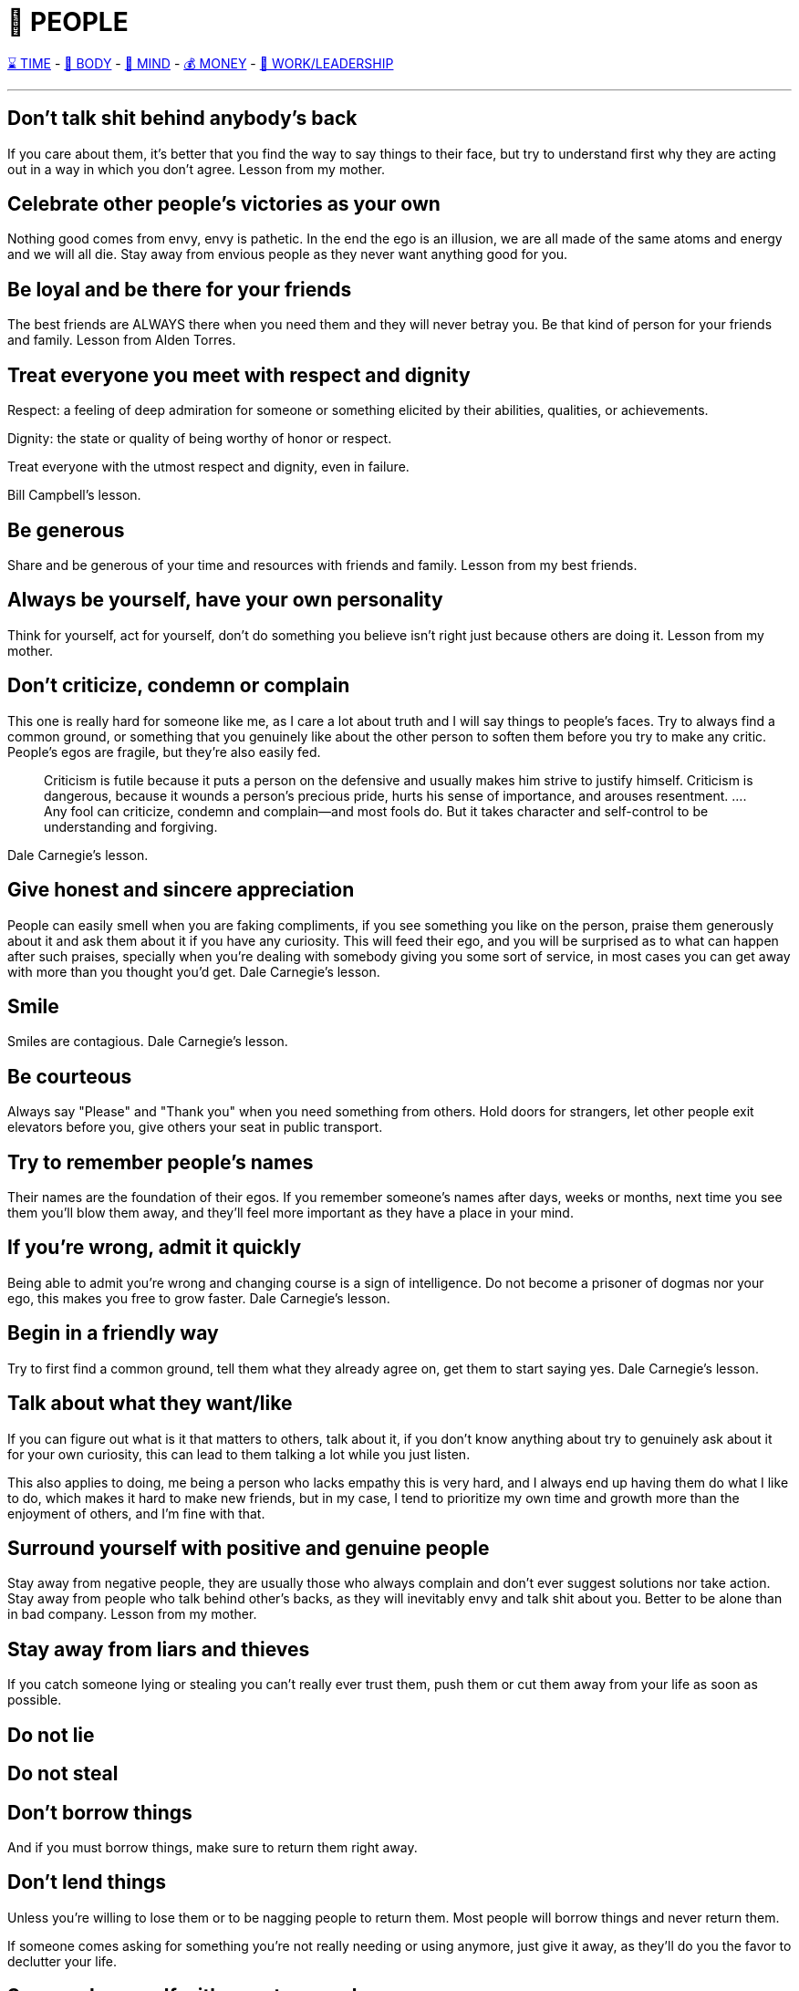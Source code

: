= 🤝 PEOPLE

xref:time.asciidoc[⌛ TIME] - xref:body.asciidoc[💪 BODY] - xref:mind.asciidoc[🧠 MIND] - xref:money.asciidoc[💰 MONEY] - xref:work.asciidoc[💼 WORK/LEADERSHIP]

'''


== Don't talk shit behind anybody's back
If you care about them, it's better that you find the way to say things to their face, but try to understand first why they are acting out in a way in which you don't agree.
Lesson from my mother.

== Celebrate other people's victories as your own
Nothing good comes from envy, envy is pathetic. In the end the ego is an illusion, we are all made of the same atoms and energy and we will all die. Stay away from envious people as they never want anything good for you.

== Be loyal and be there for your friends
The best friends are ALWAYS there when you need them and they will never betray you. Be that kind of person for your friends and family.
Lesson from Alden Torres.

== Treat everyone you meet with respect and dignity

Respect: a feeling of deep admiration for someone or something elicited by their abilities, qualities, or achievements.

Dignity: the state or quality of being worthy of honor or respect.

Treat everyone with the utmost respect and dignity, even in failure.

Bill Campbell's lesson.

== Be generous
Share and be generous of your time and resources with friends and family.
Lesson from my best friends.

== Always be yourself, have your own personality
Think for yourself, act for yourself, don't do something you believe isn't right just because others are doing it.
Lesson from my mother.

== Don’t criticize, condemn or complain
This one is really hard for someone like me, as I care a lot about truth and I will say things to people's faces. Try to always find a common ground, or something that you genuinely like about the other person to soften them before you try to make any critic. People's egos are fragile, but they're also easily fed.
[quote]
Criticism is futile because it puts a person on the defensive and usually makes him strive to justify himself. Criticism is dangerous, because it wounds a person’s precious pride, hurts his sense of importance, and arouses resentment. …. Any fool can criticize, condemn and complain—and most fools do. But it takes character and self-control to be understanding and forgiving.

Dale Carnegie's lesson.

== Give honest and sincere appreciation
People can easily smell when you are faking compliments, if you see something you like on the person, praise them generously about it and ask them about it if you have any curiosity. This will feed their ego, and you will be surprised as to what can happen after such praises, specially when you're dealing with somebody giving you some sort of service, in most cases you can get away with more than you thought you'd get.
Dale Carnegie's lesson.

== Smile
Smiles are contagious.
Dale Carnegie's lesson.

== Be courteous
Always say "Please" and "Thank you" when you need something from others. Hold doors for strangers, let other people exit elevators before you, give others your seat in public transport.

== Try to remember people's names
Their names are the foundation of their egos. If you remember someone's names after days, weeks or months, next time you see them you'll blow them away, and they'll feel more important as they have a place in your mind.

== If you're wrong, admit it quickly
Being able to admit you're wrong and changing course is a sign of intelligence. Do not become a prisoner of dogmas nor your ego, this makes you free to grow faster.
Dale Carnegie's lesson.

== Begin in a friendly way
Try to first find a common ground, tell them what they already agree on, get them to start saying yes.
Dale Carnegie's lesson.

== Talk about what they want/like
If you can figure out what is it that matters to others, talk about it, if you don't know anything about try to genuinely ask about it for your own curiosity, this can lead to them talking a lot while you just listen.

This also applies to doing, me being a person who lacks empathy this is very hard, and I always end up having them do what I like to do, which makes it hard to make new friends, but in my case, I tend to prioritize my own time and growth more than the enjoyment of others, and I'm fine with that.

== Surround yourself with positive and genuine people
Stay away from negative people, they are usually those who always complain and don't ever suggest solutions nor take action.
Stay away from people who talk behind other's backs, as they will inevitably envy and talk shit about you.
Better to be alone than in bad company. Lesson from my mother.

== Stay away from liars and thieves
If you catch someone lying or stealing you can't really ever trust them, push them or cut them away from your life as soon as possible.

== Do not lie

== Do not steal

== Don't borrow things
And if you must borrow things, make sure to return them right away.

== Don't lend things
Unless you're willing to lose them or to be nagging people to return them. Most people will borrow things and never return them.

If someone comes asking for something you're not really needing or using anymore, just give it away, as they'll do you the favor to declutter your life.

== Surround yourself with smarter people
It's better to be with people you can learn from, also hardworking, sincere, loyal people.

== Be humble
There is always someone better than you in whatever it is that you do. Be modest.

== Expect to be judged by your appearance
It must be an evolutionary thing, but humans are influenced by plumage.

Don't underestimate what a good appearance can do for you.

Being healthy and fit is the ultimate way to be attractive, desirable, not invisible.

== Don't judge people by their looks
There are many truly smart and powerful people who are very humble and who hate the attention.

Do not judge people by their appearance, clothes, race, if anything judge them by their actions.

This also goes the other way around, other people use plumage to look more interesting, rich, smarter, do not be deceived, pay close attention to their actions.

== Most people's IQ's are under 130 points
Looking at the normal distribution of Intellectual Coefficients, it's clear that most people out in the world are borderline moronic.

Most people are downright stupid and emotional. A lot of what seems simple and a no brainer to you is not so evident for them. Use this to your advantage.

This explains a lot of why the world is the way it is, and why people act so stupidly, and why perhaps it's hard for you to sympathize with others.

Most people make bad decisions because they may also have a low EQ (Emotional Quotient) and they let their emotional side rule them. They act on gut, and not logically seeing what's good, what's bad, and what are the risks.

This might be in big part due to biological factors and/or poor upbringing. Most people don't know much nor try to learn about parenting, and more morons breed even more morons.

At the same time, higher IQ individuals are more selective and more cautious when it comes to reproduction.

== Embrace your differences, exploit them
Don't try to look like something you are not, instead embrace your differences, they are what makes you beautiful and attractive to others.

== Don't let a friend or lover ever lay a hand on you
If someone physicically tries or hurts you, get away from that person as soon as possible, they have bad issues they need to deal with and you should not be subject to them, it can damage your life in unnecessary ways.

== Learn to Identify Toxic/Bad People and try to get them out of your life or to not be that close ==
They're never wrong, it's always somebody elses fault (never take accountability), they talk badly behind people's backs, they think they're better than others because they can get away with doing bad things, they're manipulative, narcissistic, envious. They treat you one way when in private and another in public. They treat servers, maids, garbage people, etc. like crap (superiority bs), they're racist, they only treat others when they need something (they're only friends when they need something from you), they put people down for fun, they treat animals badly, they show lack of compassion for others, they don't accept your boundaries, they insult you, they never apologize, all the bad things they do when called out are just "joking", they yell at you for crying (no compassion), they can't ever celebrate anybody else successes (envious), they feel pleasure when others are failing/hurting, they throw trash out of a car's window/litter, they steal you.

Cut these douchebags from your life as soon as possible, don't take shit from assholes.

== Keep your voice down ==
Do not yell at anybody, don't let anybody yell at you.

'''

xref:time.asciidoc[⌛ TIME] - xref:body.asciidoc[💪 BODY] - xref:mind.asciidoc[🧠 MIND] - xref:money.asciidoc[💰 MONEY] - xref:work.asciidoc[💼 WORK/LEADERSHIP]
